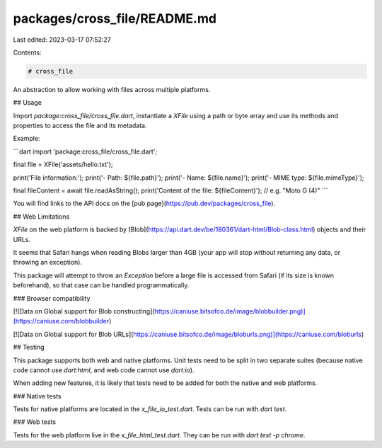 packages/cross_file/README.md
=============================

Last edited: 2023-03-17 07:52:27

Contents:

.. code-block:: md

    # cross_file

An abstraction to allow working with files across multiple platforms.

## Usage

Import `package:cross_file/cross_file.dart`, instantiate a `XFile`
using a path or byte array and use its methods and properties to
access the file and its metadata.

Example:

```dart
import 'package:cross_file/cross_file.dart';

final file = XFile('assets/hello.txt');

print('File information:');
print('- Path: ${file.path}');
print('- Name: ${file.name}');
print('- MIME type: ${file.mimeType}');

final fileContent = await file.readAsString();
print('Content of the file: ${fileContent}');  // e.g. "Moto G (4)"
```

You will find links to the API docs on the [pub page](https://pub.dev/packages/cross_file).

## Web Limitations

`XFile` on the web platform is backed by [Blob](https://api.dart.dev/be/180361/dart-html/Blob-class.html)
objects and their URLs.

It seems that Safari hangs when reading Blobs larger than 4GB (your app will stop
without returning any data, or throwing an exception).

This package will attempt to throw an `Exception` before a large file is accessed
from Safari (if its size is known beforehand), so that case can be handled
programmatically.

### Browser compatibility

[![Data on Global support for Blob constructing](https://caniuse.bitsofco.de/image/blobbuilder.png)](https://caniuse.com/blobbuilder)

[![Data on Global support for Blob URLs](https://caniuse.bitsofco.de/image/bloburls.png)](https://caniuse.com/bloburls)

## Testing

This package supports both web and native platforms. Unit tests need to be split
in two separate suites (because native code cannot use `dart:html`, and web code
cannot use `dart:io`).

When adding new features, it is likely that tests need to be added for both the
native and web platforms.

### Native tests

Tests for native platforms are located in the `x_file_io_test.dart`. Tests can
be run  with `dart test`.

### Web tests

Tests for the web platform live in the `x_file_html_test.dart`. They can be run
with `dart test -p chrome`.


